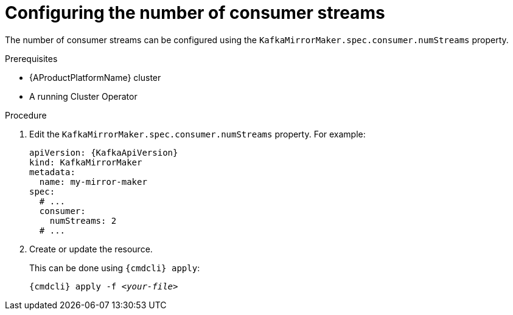 // Module included in the following assemblies:
//
// assembly-kafka-mirror-maker-numstreams.adoc

[id='proc-configuring-kafka-mirror-maker-numstreams-{context}']
= Configuring the number of consumer streams

The number of consumer streams can be configured using the `KafkaMirrorMaker.spec.consumer.numStreams` property.

.Prerequisites

* {AProductPlatformName} cluster
* A running Cluster Operator

.Procedure

. Edit the `KafkaMirrorMaker.spec.consumer.numStreams` property.
For example:
+
[source,yaml,subs=attributes+]
----
apiVersion: {KafkaApiVersion}
kind: KafkaMirrorMaker
metadata:
  name: my-mirror-maker
spec:
  # ...
  consumer:
    numStreams: 2
  # ...
----
+
. Create or update the resource.
+
This can be done using `{cmdcli} apply`:
[source,shell,subs="+quotes,attributes+"]
{cmdcli} apply -f _<your-file>_
